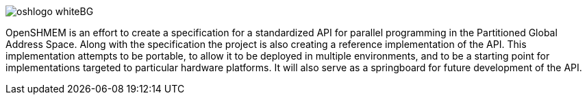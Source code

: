 
[.text-center]
image:../img/oshlogo_whiteBG.png[]

OpenSHMEM is an effort to create a specification for a standardized API for parallel programming in the Partitioned Global Address Space. Along with the specification the project is also creating a reference implementation of the API. This implementation attempts to be portable, to allow it to be deployed in multiple environments, and to be a starting point for implementations targeted to particular hardware platforms. It will also serve as a springboard for future development of the API.



